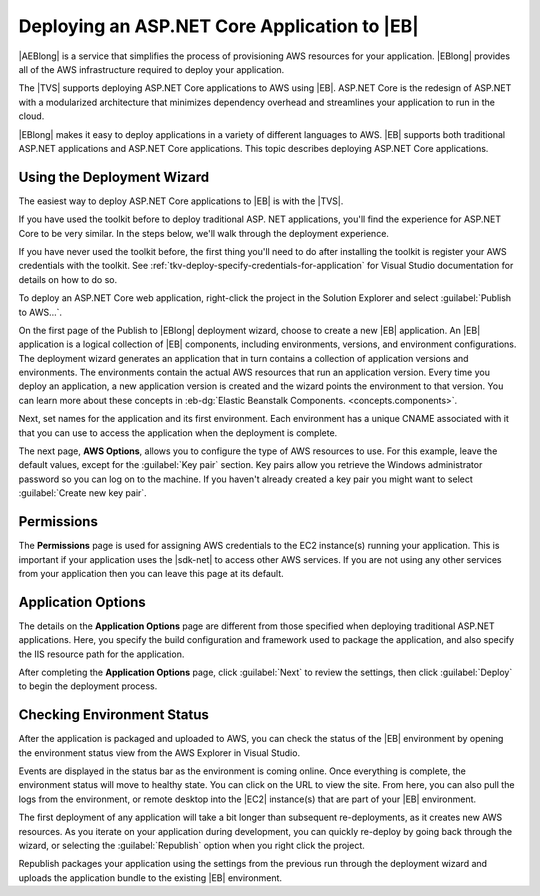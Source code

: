 .. Copyright 2010-2016 Amazon.com, Inc. or its affiliates. All Rights Reserved.

   This work is licensed under a Creative Commons Attribution-NonCommercial-ShareAlike 4.0
   International License (the "License"). You may not use this file except in compliance with the
   License. A copy of the License is located at http://creativecommons.org/licenses/by-nc-sa/4.0/.

   This file is distributed on an "AS IS" BASIS, WITHOUT WARRANTIES OR CONDITIONS OF ANY KIND,
   either express or implied. See the License for the specific language governing permissions and
   limitations under the License.

.. _tkv-deploy-beanstalk-netcore:

###############################################
Deploying an ASP.NET Core Application to |EB| 
###############################################

.. meta::
   :description: Deploying ASP.NET Core apps to Elastic Beanstalk.
   :keywords: deployment, Elastic Beanstalk, .NET Core

|AEBlong| is a service that simplifies the process of provisioning AWS resources for your
application. |EBlong| provides all of the AWS infrastructure required to deploy your application. 

The |TVS| supports deploying ASP.NET Core applications to AWS using |EB|. 
ASP.NET Core is the redesign of ASP.NET with a modularized architecture that minimizes 
dependency overhead and streamlines your application to run in the cloud. 

|EBlong| makes it easy to deploy applications in a variety of different languages to AWS. 
|EB| supports both traditional ASP.NET applications and ASP.NET Core applications. This topic 
describes deploying ASP.NET Core applications.

.. _tkv-deploy-using-wizard-netcore:

Using the Deployment Wizard
===========================

The easiest way to deploy ASP.NET Core applications to |EB| is with the |TVS|. 

If you have used the toolkit before to deploy traditional ASP. NET applications, you'll find the 
experience for ASP.NET Core to be very similar. In the steps below, we'll walk through the deployment 
experience. 

If you have never used the toolkit before, the first thing you'll need to do after installing the 
toolkit is register your AWS credentials with the toolkit. See 
:ref:`tkv-deploy-specify-credentials-for-application` for Visual Studio documentation for details on 
how to do so. 

To deploy an ASP.NET Core web application, right-click the project in the Solution Explorer and select 
:guilabel:`Publish to AWS…`. 
 
On the first page of the Publish to |EBlong| deployment wizard, choose to create a new |EB| 
application. An |EB| application is a logical collection of |EB| components, including 
environments, versions, and environment configurations. The deployment wizard generates an application 
that in turn contains a collection of application versions and environments. The environments contain the 
actual AWS resources that run an application version. Every time you deploy an application, a new 
application version is created and the wizard points the environment to that version. You can learn more 
about these concepts in :eb-dg:`Elastic Beanstalk Components. <concepts.components>`.
 
Next, set names for the application and its first environment. Each environment has a 
unique CNAME associated with it that you can use to access the application when the deployment is 
complete. 
 
The next page, **AWS Options**, allows you to configure the type of AWS resources to use. 
For this example, leave the default values, except for the :guilabel:`Key pair` section. Key pairs 
allow you retrieve the Windows administrator password so you can log on to the machine. If you 
haven't already created a key pair you might want to select :guilabel:`Create new key pair`. 
 
.. _tkv-deploy-using-wizard-netcore-permissions:

Permissions
===========

The **Permissions** page is used for assigning AWS credentials to the EC2 instance(s) running your 
application. This is important if your application uses the |sdk-net| to access other AWS 
services. If you are not using any other services from your application then you can leave this page 
at its default. 

.. _tkv-deploy-using-wizard-netcore-app-options:

Application Options
===================

The details on the **Application Options** page are different from those specified when deploying 
traditional ASP.NET applications. Here, you specify the build configuration and framework used to 
package the application, and also specify the IIS resource path for the application. 
 
After completing the **Application Options** page, click :guilabel:`Next` to review the settings, then 
click :guilabel:`Deploy` to begin the deployment process. 

.. _tkv-deploy-using-wizard-netcore-check-status:

Checking Environment Status
===========================

After the application is packaged and uploaded to AWS, you can check the status of the |EB| 
environment by opening the environment status view from the AWS Explorer in Visual Studio.
 
Events are displayed in the status bar as the environment is coming online. Once everything is 
complete, the environment status will move to healthy state. You can click on the URL to view the 
site. From here, you can also pull the logs from the environment, or remote desktop into the |EC2| 
instance(s) that are part of your |EB| environment. 
 
The first deployment of any application will take a bit longer than subsequent re-deployments, as it 
creates new AWS resources. As you iterate on your application during development, you can quickly 
re-deploy by going back through the wizard, or selecting the :guilabel:`Republish` option when you 
right click the project. 
 
Republish packages your application using the settings from the previous run through the deployment 
wizard and uploads the application bundle to the existing |EB| environment.


